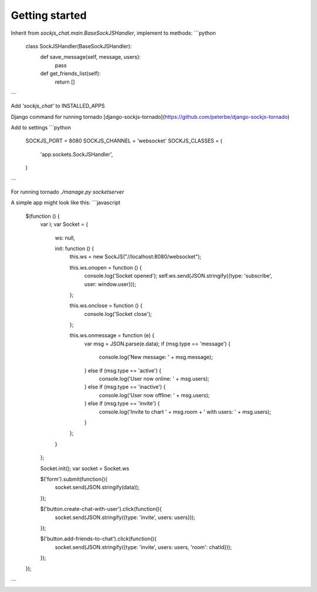 Getting started
---------------

Inherit from `sockjs_chat.main.BaseSockJSHandler`, implement to methods:
```python
    class SockJSHandler(BaseSockJSHandler):
        def save_message(self, message, users):
            pass
    
        def get_friends_list(self):
            return []
```

Add `'sockjs_chat'` to INSTALLED_APPS

Django command for running tornado [django-sockjs-tornado](https://github.com/peterbe/django-sockjs-tornado)

Add to settings
```python
    SOCKJS_PORT = 8080
    SOCKJS_CHANNEL = 'websocket'
    SOCKJS_CLASSES = (
        'app.sockets.SockJSHandler',
    )
```

For running tornado `./manage.py socketserver`

A simple app might look like this:
```javascript
    $(function () {
        var i;
        var Socket = {
            ws: null,

            init: function () {
                this.ws = new SockJS("//localhost:8080/websocket");

                this.ws.onopen = function () {
                    console.log('Socket opened');
                    self.ws.send(JSON.stringify({type: 'subscribe', user: window.user}));
                };

                this.ws.onclose = function () {
                    console.log('Socket close');
                };

                this.ws.onmessage = function (e) {
                    var msg = JSON.parse(e.data);
                    if (msg.type == 'message') {
                        console.log('New message: ' + msg.message);
                    } else if (msg.type == 'active') {
                        console.log('User now online: ' + msg.users);
                    } else if (msg.type == 'inactive') {
                        console.log('User now offline: ' + msg.users);
                    } else if (msg.type == 'invite') {
                        console.log('Invite to chart ' + msg.room + ' with users: ' + msg.users);
                    }
                };
            }
        };

        Socket.init();
        var socket = Socket.ws

        $('form').submit(function(){
            socket.send(JSON.stringify(data));
        });

        $('button.create-chat-with-user').click(function(){
            socket.send(JSON.stringify({type: 'invite', users: users}));
        });

        $('button.add-friends-to-chat').click(function(){
            socket.send(JSON.stringify({type: 'invite', users: users, 'room': chatId}));
        });

    });
```
